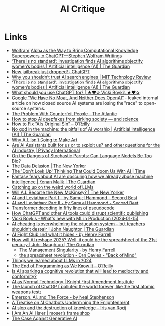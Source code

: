 :PROPERTIES:
:ID:       7a9deb85-fb4d-4d18-b2be-ed8048a5a1d4
:mtime:    20251001214818 20250904154736 20250815132742 20250805173615 20250724122628
:ctime:    20250724122628
:END:
#+TITLE: AI Critique
#+FILETAGS: :ai:critique:

* Links

+ [[https://writings.stephenwolfram.com/2023/01/wolframalpha-as-the-way-to-bring-computational-knowledge-superpowers-to-chatgpt/][Wolfram|Alpha as the Way to Bring Computational Knowledge Superpowers to ChatGPT—Stephen Wolfram Writings]]
+ [[https://www.theguardian.com/technology/2023/feb/08/biased-ai-algorithms-racy-women-bodies][‘There is no standard’: investigation finds AI algorithms objectify women’s bodies | Artificial intelligence (AI) | The Guardian]]
+ [[https://www.reddit.com/r/ChatGPT/comments/10s79h2/new_jailbreak_just_dropped/][New jailbreak just dropped! : ChatGPT]]
+ [[https://www.technologyreview.com/2023/02/14/1068498/why-you-shouldnt-trust-ai-search-engines/][Why you shouldn’t trust AI search engines | MIT Technology Review]]
+ [[https://www.theguardian.com/technology/2023/feb/08/biased-ai-algorithms-racy-women-bodies][‘There is no standard’: investigation finds AI algorithms objectify women’s bodies | Artificial intelligence (AI) |
  The Guardian]]
+ [[https://vickiboykis.com/2023/02/26/what-should-you-use-chatgpt-for/][What should you use ChatGPT for? | ★❤✰ Vicki Boykis ★❤✰]]
+ [[https://www.semianalysis.com/p/google-we-have-no-moat-and-neither][Google "We Have No Moat, And Neither Does OpenAI"]] - leaked internal article on how closed source AI systems are losing
  the "race" to open-source systems.
+ [[https://www.theatlantic.com/technology/archive/2023/05/problem-counterfeit-people/674075/][The Problem With Counterfeit People - The Atlantic]]
+ [[https://www.nature.com/articles/d41586-023-02990-y][How to stop AI deepfakes from sinking society — and science]]
+ [[https://www.oreilly.com/radar/how-to-fix-ais-original-sin/][How to Fix “AI’s Original Sin” – O’Reilly]]
+ [[https://www.theguardian.com/news/article/2024/aug/08/no-god-in-the-machine-the-pitfalls-of-ai-worship][No god in the machine: the pitfalls of AI worship | Artificial intelligence (AI) | The Guardian]]
+ [[https://www.newyorker.com/culture/the-weekend-essay/why-ai-isnt-going-to-make-art][Why A.I. Isn't Going to Make Art]]
+ [[https://privacyinternational.org/news-analysis/5591/are-ai-assistants-built-us-or-exploit-us-and-other-questions-ai-industry][Are AI Assistants built for us or to exploit us? and other questions for the AI industry | Privacy International]]
+ [[https://nymag.com/intelligencer/article/ai-artificial-intelligence-chatbots-emily-m-bender.html][On the Dangers of  Stochastic Parrots: Can Language Models Be Too Big?]]
+ [[https://www.newyorker.com/magazine/2023/04/03/the-data-delusion][The Data Delusion | The New Yorker]]
+ [[https://time.com/6273743/thinking-that-could-doom-us-with-ai/?][The 'Don't Look Up' Thinking That Could Doom Us With AI | Time]]
+ [[https://www.theguardian.com/commentisfree/2023/jun/11/big-tech-warns-of-threat-from-ai-but-the-real-danger-is-the-people-behind-it][Fantasy fears about AI are obscuring how we already abuse machine intelligence | Kenan Malik | The Guardian]]
+ [[https://simonwillison.net/2023/Aug/3/weird-world-of-llms/][Catching up on the weird world of LLMs]]
+ [[https://www.newyorker.com/science/annals-of-artificial-intelligence/will-ai-become-the-new-mckinsey][Will A.I. Become the New McKinsey? | The New Yorker]]
+ [[https://www.secondbest.ca/p/ai-and-leviathan-part-i][AI and Leviathan: Part I - by Samuel Hammond - Second Best]]
+ [[https://www.secondbest.ca/p/ai-and-leviathan-part-ii][AI and Leviathan: Part II - by Samuel Hammond - Second Best]]
+ [[https://statmodeling.stat.columbia.edu/wp-content/uploads/2023/10/carpenter-transformer-decoder-pseudocode.pdf][Transformer decoding in fifty lines of pseudocode]]
+ [[https://www.nature.com/articles/d41586-023-03144-w][How ChatGPT and other AI tools could disrupt scientific publishing]]
+ [[https://vickiboykis.com/2024/01/15/whats-new-with-ml-in-production/][Vicki Boykis - What's new with ML in Production (2024-01-15)]]
+ [[https://www.theguardian.com/commentisfree/article/2024/aug/24/ai-cheating-chat-gpt-openai-writing-essays-school-university][AI cheating is overwhelming the education system – but teachers shouldn’t despair | John Naughton | The Guardian]]
+ [[https://www.programmablemutter.com/p/ai-fight-club-and-what-it-hides][AI Fight Club and what it hides - by Henry Farrell]]
+ [[https://www.theguardian.com/commentisfree/2024/dec/28/llms-large-language-models-gen-ai-agents-spreadsheets-corporations-work][How will AI reshape 2025? Well, it could be the spreadsheet of the 21st century | John Naughton | The Guardian]]
  + [[https://www.programmablemutter.com/p/the-management-singularity][The Management Singularity - by Henry Farrell]]
  + [[https://backofmind.substack.com/p/the-spreadsheet-revolution][the spreadsheet revolution - Dan Davies - "Back of Mind"]]
+ [[https://simonwillison.net/2024/Dec/31/llms-in-2024/][Things we learned about LLMs in 2024]]
+ [[https://www.oreilly.com/radar/the-end-of-programming-as-we-know-it/][The End of Programming as We Know It – O’Reilly]]
+ [[https://theconversation.com/is-ai-sparking-a-cognitive-revolution-that-will-lead-to-mediocrity-and-conformity-256940][Is AI sparking a cognitive revolution that will lead to mediocrity and conformity?]]
+ [[https://knightcolumbia.org/content/ai-as-normal-technology][AI as Normal Technology | Knight First Amendment Institute]]
+ [[https://www.theregister.com/2025/06/15/ai_model_collapse_pollution/][The launch of ChatGPT polluted the world forever, like the first atomic weapons tests]]
+ [[https://nealstephenson.substack.com/p/emerson-ai-and-the-force][Emerson, AI, and The Force - by Neal Stephenson]]
+ [[https://maggieappleton.com/ai-enlightenment/][A Treatise on AI Chatbots Undermining the Enlightenment]]
+ [[https://irisvanrooijcogsci.com/2025/08/12/ai-slop-and-the-destruction-of-knowledge/][AI slop and the destruction of
  knowledge – Iris van Rooij]]
+ [[https://anthonymoser.github.io/writing/ai/haterdom/2025/08/26/i-am-an-ai-hater.html][I Am An AI Hater | moser’s frame shop]]
+ [[https://www.wheresyoured.at/the-case-against-generative-ai/][The Case Against Generative AI]]
